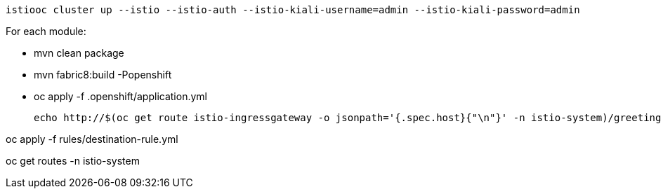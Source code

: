 
  istiooc cluster up --istio --istio-auth --istio-kiali-username=admin --istio-kiali-password=admin

For each module:

* mvn clean package
* mvn fabric8:build -Popenshift
* oc apply -f .openshift/application.yml

  echo http://$(oc get route istio-ingressgateway -o jsonpath='{.spec.host}{"\n"}' -n istio-system)/greeting

oc apply -f rules/destination-rule.yml

oc get routes -n istio-system


